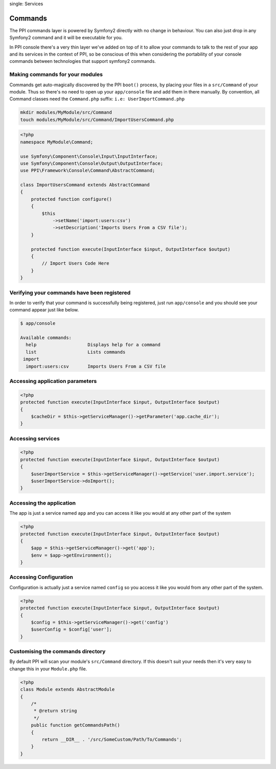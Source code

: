 
.. index::
single: Services

Commands
========

The PPI commands layer is powered by Symfony2 directly with no change in behaviour. You can also just drop in any Symfony2 command and it will be executable for you.

In PPI console there's a very thin layer we've added on top of it to allow your commands to talk to the rest of your app and its services in the context of PPI, so be conscious of this when considering the portability of your console commands between technologies that support symfony2 commands.

Making commands for your modules
~~~~~~~~~~~~~~~~~~~~~~~~~~~~~~~~

Commands get auto-magically discovered by the PPI ``boot()`` process, by placing your files in a ``src/Command`` of your module. Thus so there's no need to open up your ``app/console`` file and add them in there manually. By convention, all Command classes need the ``Command.php`` suffix: ``i.e: UserImportCommand.php``

.. code-block:: bash

    mkdir modules/MyModule/src/Command
    touch modules/MyModule/src/Command/ImportUsersCommand.php

.. code-block:: php

    <?php
    namespace MyModule\Command;

    use Symfony\Component\Console\Input\InputInterface;
    use Symfony\Component\Console\Output\OutputInterface;
    use PPI\Framework\Console\Command\AbstractCommand;

    class ImportUsersCommand extends AbstractCommand
    {
        protected function configure()
        {
            $this
                ->setName('import:users:csv')
                ->setDescription('Imports Users From a CSV file');
        }

        protected function execute(InputInterface $input, OutputInterface $output)
        {
            // Import Users Code Here
        }
    }

Verifying your commands have been registered
~~~~~~~~~~~~~~~~~~~~~~~~~~~~~~~~~~~~~~~~~~~~

In order to verify that your command is successfully being registered, just run ``app/console`` and you should see your command appear just like below.

.. code-block:: bash

    $ app/console

    Available commands:
      help                   Displays help for a command
      list                   Lists commands
     import
      import:users:csv       Imports Users From a CSV file



Accessing application parameters
~~~~~~~~~~~~~~~~~~~~~~~~~~~~~~~~

.. code-block:: php

    <?php
    protected function execute(InputInterface $input, OutputInterface $output)
    {
        $cacheDir = $this->getServiceManager()->getParameter('app.cache_dir');
    }

Accessing services
~~~~~~~~~~~~~~~~~~

.. code-block:: php

    <?php
    protected function execute(InputInterface $input, OutputInterface $output)
    {
        $userImportService = $this->getServiceManager()->getService('user.import.service');
        $userImportService->doImport();
    }

Accessing the application
~~~~~~~~~~~~~~~~~~~~~~~~~
The app is just a service named ``app`` and you can access it like you would at any other part of the system

.. code-block:: php

    <?php
    protected function execute(InputInterface $input, OutputInterface $output)
    {
        $app = $this->getServiceManager()->get('app');
        $env = $app->getEnvironment();
    }

Accessing Configuration
~~~~~~~~~~~~~~~~~~~~~~~

Configuration is actually just a service named ``config`` so you access it like you would from any other part of the system.

.. code-block:: php

    <?php
    protected function execute(InputInterface $input, OutputInterface $output)
    {
        $config = $this->getServiceManager()->get('config')
        $userConfig = $config['user'];
    }

Customising the commands directory
~~~~~~~~~~~~~~~~~~~~~~~~~~~~~~~~~~

By default PPI will scan your module's ``src/Command`` directory. If this doesn't suit your needs then it's very easy to change this in your ``Module.php`` file.

.. code-block:: php

    <?php
    class Module extends AbstractModule
    {
        /*
         * @return string
         */
        public function getCommandsPath()
        {
            return __DIR__ . '/src/SomeCustom/Path/To/Commands';
        }
    }

